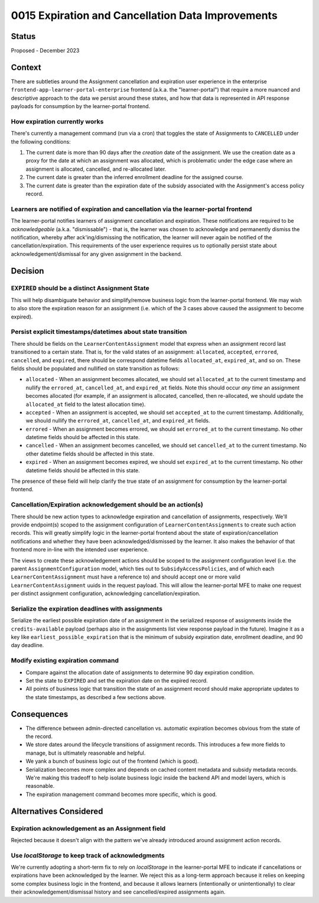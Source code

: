 0015 Expiration and Cancellation Data Improvements
**************************************************

Status
======
Proposed - December 2023

Context
=======
There are subtleties around the Assignment cancellation and expiration user
experience in the enterprise ``frontend-app-learner-portal-enterprise`` frontend (a.k.a. the "learner-portal")
that require a more nuanced and descriptive approach to the data we persist around these states, and
how that data is represented in API response payloads for consumption
by the learner-portal frontend.

How expiration currently works
------------------------------
There's currently a management command (run via a cron) that toggles the state
of Assignments to ``CANCELLED`` under the following conditions:

1. The current date is more than 90 days after the *creation* date of the assignment. We use the creation
   date as a proxy for the date at which an assignment was allocated, which is problematic under
   the edge case where an assignment is allocated, cancelled, and re-allocated later.
2. The current date is greater than the inferred enrollment deadline for the assigned course.
3. The current date is greater than the expiration date of the subsidy associated with the Assignment's
   access policy record.

Learners are notified of expiration and cancellation via the learner-portal frontend
------------------------------------------------------------------------------------
The learner-portal notifies learners of assignment cancellation and expiration.  These notifications
are required to be *acknowledgeable* (a.k.a. "dismissable") - that is, the learner was chosen to acknowledge
and permanently dismiss the notification, whereby after ack'ing/dismissing the notification, the learner
will never again be notified of the cancellation/expiration. This requirements of the user experience
requires us to optionally persist state about acknowledgement/dismissal for any given assignment in the backend.

Decision
========

``EXPIRED`` should be a distinct Assignment State
-------------------------------------------------
This will help disambiguate behavior and simplify/remove business logic
from the learner-portal frontend.  We may wish to also store the expiration reason
for an assignment (i.e. which of the 3 cases above caused the assignment to become expired).

Persist explicit timestamps/datetimes about state transition
------------------------------------------------------------
There should be fields on the ``LearnerContentAssignment`` model that express when
an assignment record last transitioned to a certain state.  That is, for the valid
states of an assignment: ``allocated``, ``accepted``, ``errored``, ``cancelled``, and ``expired``,
there should be correspond datetime fields ``allocated_at``, ``expired_at``, and so on.
These fields should be populated and nullified on state transition as follows:

* ``allocated`` - When an assignment becomes allocated, we should set ``allocated_at`` to the current
  timestamp and nullify the ``errored_at``, ``cancelled_at``, and ``expired_at`` fields.
  Note this should occur *any time* an
  assignment becomes allocated (for example, if an assignment is allocated, cancelled, then re-allocated, we
  should update the ``allocated_at`` field to the latest allocation time).
* ``accepted`` - When an assignment is accepted, we should set ``accepted_at`` to the
  current timestamp. Additionally, we should nullify the ``errored_at``, ``cancelled_at``, and ``expired_at`` fields.
* ``errored`` - When an assignment becomes errored, we should set ``errored_at`` to the current timestamp.
  No other datetime fields should be affected in this state.
* ``cancelled`` - When an assignment becomes cancelled, we should set ``cancelled_at`` to the current timestamp.
  No other datetime fields should be affected in this state.
* ``expired`` - When an assignment becomes expired, we should set ``expired_at`` to the current timestamp.
  No other datetime fields should be affected in this state.

The presence of these field will help clarify the true state of an assignment for
consumption by the learner-portal frontend.

Cancellation/Expiration acknowledgement should be an action(s)
--------------------------------------------------------------
There should be new action types to acknowledge expiration and cancellation of assignments, respectively.
We'll provide endpoint(s) scoped to the assignment configuration
of ``LearnerContentAssignments`` to create such action records.  This will greatly simplify logic in the learner-portal frontend
about the state of expiration/cancellation notifications and whether they have been acknowledged/dismissed
by the learner.  It also makes the behavior of that frontend more in-line with the intended user experience.

The views to create these acknowledgement actions should be scoped to the assignment configuration level (i.e.
the parent ``AssignmentConfiguration`` model, which ties out to ``SubsidyAccessPolicies``, and of which each
``LearnerContentAssignment`` must have a reference to) and should accept one or more valid
``LearnerContentAssignment`` uuids in the request payload.  This will allow the learner-portal MFE to make
one request per distinct assignment configuration, acknowledging cancellation/expiration.

Serialize the expiration deadlines with assignments
---------------------------------------------------
Serialize the earliest possible expiration date of an assignment in the serialized
response of assignments inside the ``credits-available`` payload (perhaps also in the
assignments list view response payload in the future).
Imagine it as a key like ``earliest_possible_expiration`` that is the minimum of subsidy expiration date, enrollment deadline, and 90 day deadline.

Modify existing expiration command
----------------------------------
* Compare against the allocation date of assignments to determine 90 day expiration condition.
* Set the state to ``EXPIRED`` and set the expiration date on the expired record.
* All points of business logic that transition the state of an assignment record should
  make appropriate updates to the state timestamps, as described a few sections above.

Consequences
============
* The difference between admin-directed cancellation vs. automatic expiration becomes obvious
  from the state of the record.
* We store dates around the lifecycle transitions of assignment records.  This introduces a few more
  fields to manage, but is ultimately reasonable and helpful.
* We yank a bunch of business logic out of the frontend (which is good).
* Serialization becomes more complex and depends on cached content metadata and subsidy metadata records.
  We're making this tradeoff to help isolate business logic inside the backend API and model layers, which
  is reasonable.
* The expiration management command becomes more specific, which is good.


Alternatives Considered
=======================

Expiration acknowledgement as an Assignment field
-------------------------------------------------
Rejected because it doesn't align with the pattern we've already
introduced around assignment action records.

Use `localStorage` to keep track of acknowledgments
---------------------------------------------------
We're currently adopting a short-term fix to rely on `localStorage` in the learner-portal MFE
to indicate if cancellations or expirations have been acknowledged by the learner. We reject
this as a long-term approach because it relies on keeping some complex business logic in the frontend,
and because it allows learners (intentionally or unintentionally) to clear their acknowledgement/dismissal
history and see cancelled/expired assignments again.
